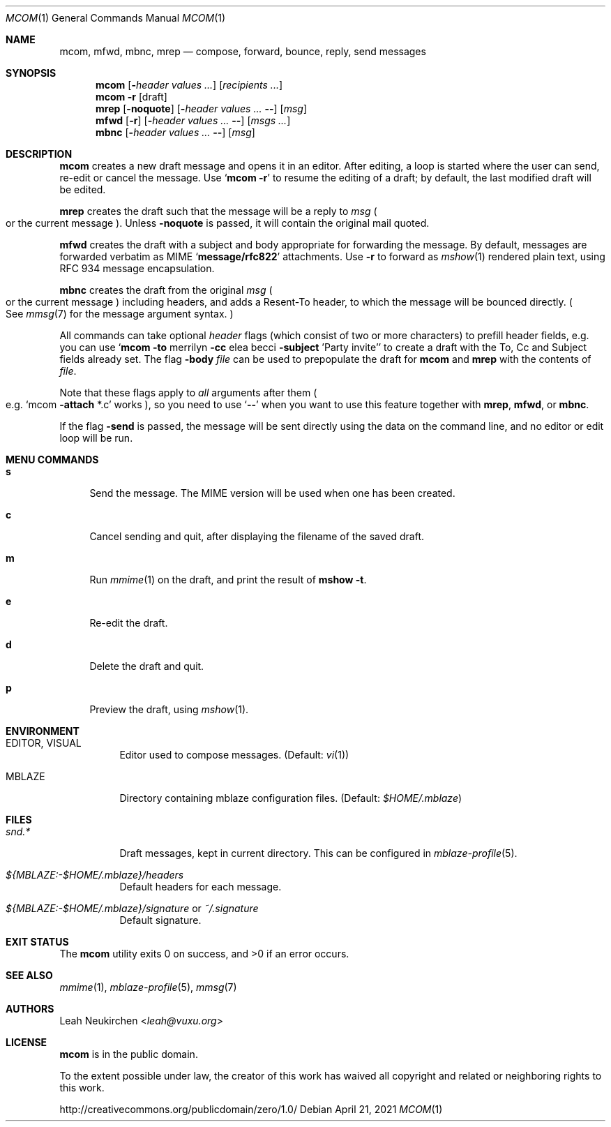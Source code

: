 .Dd April 21, 2021
.Dt MCOM 1
.Os
.Sh NAME
.Nm mcom ,
.Nm mfwd ,
.Nm mbnc ,
.Nm mrep
.Nd compose, forward, bounce, reply, send messages
.Sh SYNOPSIS
.Nm mcom
.Op Fl Ar header Ar values\ ...
.Op Ar recipients\ ...
.Nm mcom
.Fl r Op draft
.Nm mrep
.Op Fl noquote
.Op Fl Ar header Ar values\ ... Fl -
.Op Ar msg
.Nm mfwd
.Op Fl r
.Op Fl Ar header Ar values\ ... Fl -
.Op Ar msgs\ ...
.Nm mbnc
.Op Fl Ar header Ar values\ ... Fl -
.Op Ar msg
.Sh DESCRIPTION
.Nm mcom
creates a new draft message and opens it in an editor.
After editing, a loop is started where the user can send,
re-edit or cancel the message.
Use
.Sq Nm Fl r
to resume the editing of a draft;
by default, the last modified draft will be edited.
.Pp
.Nm mrep
creates the draft such that the message will be a reply to
.Ar msg
.Po
or the current message
.Pc .
Unless
.Fl noquote
is passed, it will contain the original mail quoted.
.Pp
.Nm mfwd
creates the draft with a subject and body appropriate
for forwarding the message.
By default, messages are forwarded verbatim as MIME
.Sq Li message/rfc822
attachments.
Use
.Fl r
to forward as
.Xr mshow 1
rendered plain text, using RFC 934 message encapsulation.
.Pp
.Nm mbnc
creates the draft from the original
.Ar msg
.Po
or the current message
.Pc
including headers,
and adds a Resent-To header, to which the message will
be bounced directly.
.Po
See
.Xr mmsg 7
for the message argument syntax.
.Pc
.Pp
All commands can take optional
.Ar header
flags
.Pq which consist of two or more characters
to prefill header fields,
e.g. you can use
.Sq Nm mcom Fl to No merrilyn Fl cc No elea becci Fl subject No 'Party invite'
to create a draft with the To, Cc and Subject fields already set.
The flag
.Fl body Ar file
can be used to prepopulate the draft for
.Nm mcom
and
.Nm mrep
with the contents of
.Ar file .
.Pp
Note that these flags apply to
.Em all
arguments after them
.Po e.g.
.Sq mcom Fl attach No *.c
works
.Pc ,
so you
need to use
.Sq Fl -
when you want to use this feature together with
.Nm mrep ,
.Nm mfwd ,
or
.Nm mbnc .
.Pp
If the flag
.Fl send
is passed,
the message will be sent directly using the data on
the command line, and no editor or edit loop will be run.
.Sh MENU COMMANDS
.Bl -tag -width 2n
.It Ic s
Send the message.
The MIME version will be used when one has been created.
.It Ic c
Cancel sending and quit, after displaying
the filename of the saved draft.
.It Ic m
Run
.Xr mmime 1
on the draft, and print the result of
.Ic mshow -t .
.It Ic e
Re-edit the draft.
.It Ic d
Delete the draft and quit.
.It Ic p
Preview the draft, using
.Xr mshow 1 .
.El
.Sh ENVIRONMENT
.Bl -tag -width Ds
.It Ev EDITOR , Ev VISUAL
Editor used to compose messages.
(Default:
.Xr vi 1 )
.It Ev MBLAZE
Directory containing mblaze configuration files.
(Default:
.Pa $HOME/.mblaze )
.El
.Sh FILES
.Bl -tag -width Ds
.It Pa snd.*
Draft messages, kept in current directory.
This can be configured in
.Xr mblaze-profile 5 .
.It Pa ${MBLAZE:-$HOME/.mblaze}/headers
Default headers for each message.
.It Pa ${MBLAZE:-$HOME/.mblaze}/signature No or Pa ~/.signature
Default signature.
.El
.Sh EXIT STATUS
.Ex -std
.Sh SEE ALSO
.Xr mmime 1 ,
.Xr mblaze-profile 5 ,
.Xr mmsg 7
.Sh AUTHORS
.An Leah Neukirchen Aq Mt leah@vuxu.org
.Sh LICENSE
.Nm
is in the public domain.
.Pp
To the extent possible under law,
the creator of this work
has waived all copyright and related or
neighboring rights to this work.
.Pp
.Lk http://creativecommons.org/publicdomain/zero/1.0/
